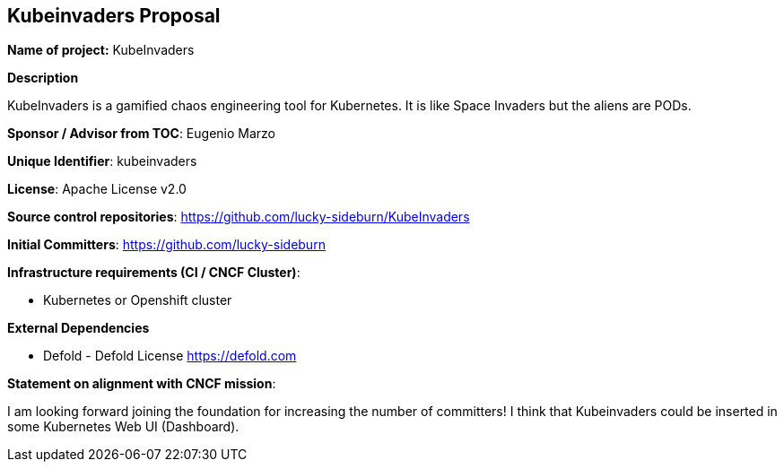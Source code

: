 == Kubeinvaders Proposal

*Name of project:* KubeInvaders

*Description*

KubeInvaders is a gamified chaos engineering tool for Kubernetes. It is like Space Invaders but the aliens are PODs.

*Sponsor / Advisor from TOC*: Eugenio Marzo

*Unique Identifier*: kubeinvaders

*License*: Apache License v2.0

*Source control repositories*: https://github.com/lucky-sideburn/KubeInvaders

*Initial Committers*: https://github.com/lucky-sideburn

*Infrastructure requirements (CI / CNCF Cluster)*:

* Kubernetes or Openshift cluster

*External Dependencies*

* Defold - Defold License https://defold.com

*Statement on alignment with CNCF mission*:

I am looking forward joining the foundation for increasing the number of committers! I think that Kubeinvaders could be inserted in some Kubernetes Web UI (Dashboard).